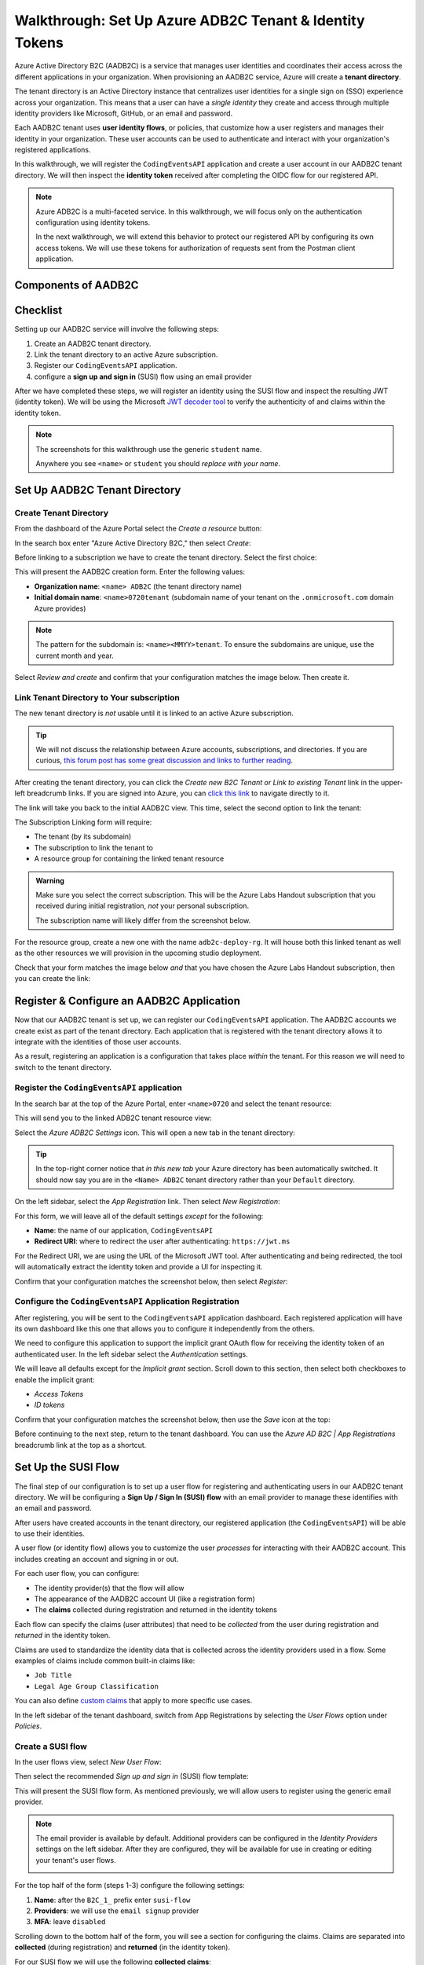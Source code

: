 ========================================================
Walkthrough: Set Up Azure ADB2C Tenant & Identity Tokens
========================================================

.. index:: ! tenant directory

Azure Active Directory B2C (AADB2C) is a service that manages user identities and coordinates their access across the different applications in your organization.  When provisioning an AADB2C service, Azure will create a **tenant directory**. 

The tenant directory is an Active Directory instance that centralizes user identities for a single sign on (SSO) experience across your organization. This means that a user can have a *single identity* they create and access through multiple identity providers like Microsoft, GitHub, or an email and password.

.. index:: ! user identity flow

Each AADB2C tenant uses **user identity flows**, or policies, that customize how a user registers and manages their identity in your organization. These user accounts can be used to authenticate and interact with your organization's registered applications. 

In this walkthrough, we will register the ``CodingEventsAPI`` application and create a user account in our AADB2C tenant directory. We will then inspect the **identity token** received after completing the OIDC flow for our registered API.

.. admonition:: Note

   Azure ADB2C is a multi-faceted service. In this walkthrough, we will focus only on the authentication configuration using identity tokens.  

   In the next walkthrough, we will extend this behavior to protect our registered API by configuring its own access tokens. We will use these tokens for authorization of requests sent from the Postman client application.

.. AADB2C can be used for **bi-directional authorization** with your organization's web applications. For example, if a user's identity is linked to a GitHub account your application can request their GitHub access token without ever communicating directly with GitHub. AADB2C would manage the OAuth exchange between the user and GitHub and provide the access token transparently to your application.

.. We say bi-directional because the inverse scenario can be used as well. AADB2C can be used to **protect access** to your applications through the use of *their own* access tokens. AADB2C abstracts the process of managing access tokens for other client applications to use on behalf of your tenant's users.

Components of AADB2C
====================

Checklist
=========

.. index:: SUSI flow

Setting up our AADB2C service will involve the following steps:

#. Create an AADB2C tenant directory.
#. Link the tenant directory to an active Azure subscription.
#. Register our ``CodingEventsAPI`` application.
#. configure a **sign up and sign in** (SUSI) flow using an email provider

After we have completed these steps, we will register an identity using the SUSI flow and inspect the resulting JWT (identity token). We will be using the Microsoft `JWT decoder tool <https://jwt.ms>`_ to verify the authenticity of and claims within the identity token.

.. admonition:: Note

   The screenshots for this walkthrough use the generic ``student`` name. 
   
   Anywhere you see ``<name>`` or ``student`` you should *replace with your name*.

Set Up AADB2C Tenant Directory
==============================

Create Tenant Directory
-----------------------

From the dashboard of the Azure Portal select the *Create a resource* button:

.. image:: /_static/images/intro-oauth-with-aadb2c/walkthrough/1create-resource.png
   :alt: Azure Portal create a resource

In the search box enter "Azure Active Directory B2C," then select *Create*:

.. image:: /_static/images/intro-oauth-with-aadb2c/walkthrough/2create-aadb2c.png
   :alt: Azure ADB2C marketplace service

Before linking to a subscription we have to create the tenant directory. Select the first choice:

.. image:: /_static/images/intro-oauth-with-aadb2c/walkthrough/3create-aadb2c-tenant-dir.png
   :alt: AADB2C create new tenant

This will present the AADB2C creation form. Enter the following values:

- **Organization name**: ``<name> ADB2C`` (the tenant directory name)
- **Initial domain name**: ``<name>0720tenant`` (subdomain name of your tenant on the ``.onmicrosoft.com`` domain Azure provides)

.. admonition:: Note

   The pattern for the subdomain is: ``<name><MMYY>tenant``. To ensure the subdomains are unique, use the current month and year.

.. image:: /_static/images/intro-oauth-with-aadb2c/walkthrough/4create-aadb2c-form1.png
   :alt: AADB2C create directory form

Select *Review and create* and confirm that your configuration matches the image below. Then create it.

.. image:: /_static/images/intro-oauth-with-aadb2c/walkthrough/5create-aadb2c-form2.png
   :alt: AADB2C review configuration

Link Tenant Directory to Your subscription
------------------------------------------

The new tenant directory is *not* usable until it is linked to an active Azure subscription.

.. admonition:: Tip

   We will not discuss the relationship between Azure accounts, subscriptions, and directories. If you are curious, `this forum post has some great discussion and links to further reading <https://techcommunity.microsoft.com/t5/azure/understanding-azure-account-subscription-and-directory/td-p/34800>`_.

After creating the tenant directory, you can click the *Create new B2C Tenant or Link to existing Tenant* link in the upper-left breadcrumb links. If you are signed into Azure, you can `click this link <https://portal.azure.com/#create/Microsoft.AzureADB2C>`_ to navigate directly to it. 

The link will take you back to the initial AADB2C view. This time, select the second option to link the tenant:

.. image:: /_static/images/intro-oauth-with-aadb2c/walkthrough/6link-to-existing-b2c-tenant.png
   :alt: AADB2C link subscription to tenant

The Subscription Linking form will require:

- The tenant (by its subdomain)
- The subscription to link the tenant to
- A resource group for containing the linked tenant resource

.. admonition:: Warning

   Make sure you select the correct subscription. This will be the Azure Labs Handout subscription that you received during initial registration, *not* your personal subscription.
   
   The subscription name will likely differ from the screenshot below.

.. image:: /_static/images/intro-oauth-with-aadb2c/walkthrough/7subscription-linking-form.png
   :alt: AADB2C link subscription form

For the resource group, create a new one with the name ``adb2c-deploy-rg``. It will house both this linked tenant as well as the other resources we will provision in the upcoming studio deployment. 

.. image:: /_static/images/intro-oauth-with-aadb2c/walkthrough/8create-rg.png
   :alt: AADB2C link subscription form create Resource Group (RG)

Check that your form matches the image below *and* that you have chosen the Azure Labs Handout subscription, then you can create the link:

.. image:: /_static/images/intro-oauth-with-aadb2c/walkthrough/9-create-final-review.png

Register & Configure an AADB2C Application
==========================================

Now that our AADB2C tenant is set up, we can register our ``CodingEventsAPI`` application. The AADB2C accounts we create exist as part of the tenant directory. Each application that is registered with the tenant directory allows it to integrate with the identities of those user accounts.

As a result, registering an application is a configuration that takes place *within* the tenant. For this reason we will need to switch to the tenant directory. 

Register the ``CodingEventsAPI`` application
--------------------------------------------

In the search bar at the top of the Azure Portal, enter ``<name>0720`` and select the tenant resource:

.. image:: /_static/images/intro-oauth-with-aadb2c/walkthrough/10search-for-tenant-resource.png
   :alt: Azure Portal search for tenant resource

This will send you to the linked ADB2C tenant resource view:

.. image:: /_static/images/intro-oauth-with-aadb2c/walkthrough/11tenant-home.png
   :alt: AADB2C tenant resource dashboard

Select the *Azure ADB2C Settings* icon. This will open a new tab in the tenant directory:

.. image:: /_static/images/intro-oauth-with-aadb2c/walkthrough/12tenant-portal.png
   :alt: AADB2C tenant settings icon

.. admonition:: Tip

   In the top-right corner notice that *in this new tab* your Azure directory has been automatically switched. It should now say you are in the ``<Name> ADB2C`` tenant directory rather than your ``Default`` directory.

On the left sidebar, select the *App Registration* link. Then select *New Registration*:

.. image:: /_static/images/intro-oauth-with-aadb2c/walkthrough/13new-registration.png
   :alt: AADB2C tenant App Registrations

For this form, we will leave all of the default settings *except* for the following:

- **Name**: the name of our application, ``CodingEventsAPI``
- **Redirect URI**: where to redirect the user after authenticating: ``https://jwt.ms``

For the Redirect URI, we are using the URL of the Microsoft JWT tool. After authenticating and being redirected, the tool will automatically extract the identity token and provide a UI for inspecting it. 

Confirm that your configuration matches the screenshot below, then select *Register*:

.. image:: /_static/images/intro-oauth-with-aadb2c/walkthrough/14new-app-registration-form-final.png
   :alt: AADB2C tenant App Registration completed form

Configure the ``CodingEventsAPI`` Application Registration
----------------------------------------------------------

After registering, you will be sent to the ``CodingEventsAPI`` application dashboard. Each registered application will have its own dashboard like this one that allows you to configure it independently from the others.

.. image:: /_static/images/intro-oauth-with-aadb2c/walkthrough/15app-dashboard.png
   :alt: ``CodingEventsAPI`` application registration dashboard

We need to configure this application to support the implicit grant OAuth flow for receiving the identity token of an authenticated user. In the left sidebar select the *Authentication* settings. 

We will leave all defaults except for the *Implicit grant* section. Scroll down to this section, then select both checkboxes to enable the implicit grant:

- *Access Tokens*
- *ID tokens*

Confirm that your configuration matches the screenshot below, then use the *Save* icon at the top:

.. image:: /_static/images/intro-oauth-with-aadb2c/walkthrough/16grant-implicit-flow.png
   :alt: ``CodingEventsAPI`` application Authentication implicit grant settings

Before continuing to the next step, return to the tenant dashboard. You can use the *Azure AD B2C | App Registrations* breadcrumb link at the top as a shortcut.

Set Up the SUSI Flow
====================

.. index:: ! SUSI flow

The final step of our configuration is to set up a user flow for registering and authenticating users in our AADB2C tenant directory. We will be configuring a **Sign Up / Sign In (SUSI) flow** with an email provider to manage these identifies with an email and password. 

After users have created accounts in the tenant directory, our registered application (the ``CodingEventsAPI``) will be able to use their identities.

A user flow (or identity flow) allows you to customize the user *processes* for interacting with their AADB2C account. This includes creating an account and signing in or out. 

.. index:: claim

For each user flow, you can configure:

- The identity provider(s) that the flow will allow
- The appearance of the AADB2C account UI (like a registration form)
- The **claims** collected during registration and returned in the identity tokens

Each flow can specify the claims (user attributes) that need to be *collected* from the user during registration and *returned* in the identity token. 

Claims are used to standardize the identity data that is collected across the identity providers used in a flow. Some examples of claims include common built-in claims like:

- ``Job Title``
- ``Legal Age Group Classification``

You can also define `custom claims <https://docs.microsoft.com/en-us/azure/active-directory-b2c/user-profile-attributes>`_ that apply to more specific use cases.

In the left sidebar of the tenant dashboard, switch from App Registrations by selecting the *User Flows* option under *Policies*.

.. image:: /_static/images/intro-oauth-with-aadb2c/walkthrough/17select-user-flows.png
   :alt: AADB2C tenant dashboard select user flows configuration

Create a SUSI flow
------------------

In the user flows view, select *New User Flow*:

.. image:: /_static/images/intro-oauth-with-aadb2c/walkthrough/18-new-user-flow-select.png
   :alt: AADB2C user flows select new User flow

Then select the recommended *Sign up and sign in* (SUSI) flow template:

.. image:: /_static/images/intro-oauth-with-aadb2c/walkthrough/19select-susi-flow.png
   :alt: select SUSI user flow template

This will present the SUSI flow form. As mentioned previously, we will allow users to register using the generic email provider.

.. admonition:: Note

   The email provider is available by default. Additional providers can be configured in the *Identity Providers* settings on the left sidebar. After they are configured, they will be available for use in creating or editing your tenant's user flows. 

   .. image:: /_static/images/intro-oauth-with-aadb2c/walkthrough/fluff-2-identity-providers-show.png
      :alt: Identity provider settings view
   
For the top half of the form (steps 1-3) configure the following settings:

#. **Name**: after the ``B2C_1_`` prefix enter ``susi-flow``
#. **Providers**: we will use the ``email signup`` provider
#. **MFA**: leave ``disabled``

.. image:: /_static/images/intro-oauth-with-aadb2c/walkthrough/20susi-flow-steps1-3.png
   :alt: SUSI flow steps 1-3 completed

Scrolling down to the bottom half of the form, you will see a section for configuring the claims. Claims are separated into **collected** (during registration) and **returned** (in the identity token).

For our SUSI flow we will use the following **collected claims**:

- ``Display Name`` (username)
- ``Email Address``

And the following **returned claims**:

-  ``Display Name``
-  ``Email Addresses``
-  ``User's Object ID``

.. admonition:: Note

   The ``User's Object ID`` (**OID** field) is the unique identifier for each user within the AADB2C tenant. It can be found at the *end* of the claims sidebar.

Click the *Show More* link to open the full claims selection panel. Select each collected and returned claim, then close the panel. 
   
.. image:: /_static/images/intro-oauth-with-aadb2c/walkthrough/22show-more-user-attributes-form1.png
   :alt: SUSI flow claims sidebar (top)

.. image:: /_static/images/intro-oauth-with-aadb2c/walkthrough/23show-more-user-attributes-form2.png
   :alt: SUSI flow claims sidebar (bottom with OID)

After setting the claims you can *Create* the SUSI flow. This will send you back to the user flows view:

.. image:: /_static/images/intro-oauth-with-aadb2c/walkthrough/25after-flow-created.png
   :alt: user flows settings view with new SUSI flow

Test the User Flow
==================

Our final step is to test out the SUSI flow we created. We will register our first user accounts in the new AADB2C tenant using this flow. After registering, we will inspect the identity token and the returned claims that were included in it.

From the user flows view, select the new flow, ``B2C_1_susi-flow``. This will take you to the SUSI flow dashboard where you can modify and test the flow:

.. image:: /_static/images/intro-oauth-with-aadb2c/walkthrough/26flow-dashboard.png
   :alt: SUSI flow dashboard view

.. admonition:: Note

   For our purposes, we used the built-in claims and default UI styling provided by AADB2C. However, from this dashboard you can modify the flow's:

   - Identity providers (to add additional providers like Microsoft or GitHub)
   - User attributes (previously referred to as collected claims)
   - Application claims (previously referred to as the returned claims)
   - `Page layouts <https://docs.microsoft.com/en-us/azure/active-directory-b2c/customize-ui-overview>`_ (the styling of the UI)

Run the SUSI flow
-----------------

In the top-left corner of the SUSI flow dashboard, select the *Run user flow* button:

.. image:: /_static/images/intro-oauth-with-aadb2c/walkthrough/27run-user-flow.png
   :alt: SUSI flow dashboard Run user flow button

This will open the flow sidebar panel:

.. image:: /_static/images/intro-oauth-with-aadb2c/walkthrough/28run-user-flow-sidebar.png
   :alt: SUSI flow sidebar panel to configure and initiate the flow

At the top of the panel you will see the `OIDC metadata URL <https://docs.microsoft.com/en-us/azure/active-directory/develop/v2-protocols-oidc#fetch-the-openid-connect-metadata-document>`_. 

.. admonition:: Note

   This document provides metadata with the OIDC endpoints for using the AADB2C identity management service. Although it is human-readable, it is meant for programmatic access by applications to integrate into the AADB2C system.

The run flow panel allows you to test out the flow with a specific application and reply (redirect) URL. In our case, we only have a single application and reply URL to choose from. Select the **Run user flow** button to open a new tab with the AADB2C tenant login page:

.. image:: /_static/images/intro-oauth-with-aadb2c/walkthrough/29user-flow-auth-form.png
   :alt: AADB2C login page

Register a User Account
-----------------------

Initially, the AADB2C tenant directory will not have any user accounts in it. Let's create a new account by selecting the *Sign up now* link at the bottom. 

You will need to provide *and* verify your email address. 

.. image:: /_static/images/intro-oauth-with-aadb2c/walkthrough/30signup-email.png
   :alt: AADB2C registration email verification

Azure will email you a temporary verification code which you need to enter:

.. image:: /_static/images/intro-oauth-with-aadb2c/walkthrough/31-signup-email-verification-code.png
   :alt: AADB2C enter email verification code

After verifying your email address, you need to provide a username and password. The password has default security constraints that require a relatively complex value:

.. image:: /_static/images/intro-oauth-with-aadb2c/walkthrough/32signup-email-password-requirements.png
   :alt: AADB2C password constraints

As with other passwords in this course, we will all use the same one to make troubleshooting more consistent:

- **Password**: ``LaunchCode-@zure1``

The username field is presented because we chose the ``Display Name`` collected field when configuring the SUSI flow. You can enter your name here (in place of ``student`` in the screenshot):

.. image:: /_static/images/intro-oauth-with-aadb2c/walkthrough/33signup-email-final.png
   :alt: AADB2C registration final form

After registering you will be *redirected* to the redirect URL (``https://jwt.ms``). This tool will capture the JWT identity token and decode it for inspection.

Inspect the identity token
--------------------------

Congratulations! You now have your first managed user identity.

As a reminder, the redirect will provide the identity token as a query parameter (``id-token``) which you can view in the URL bar. The Microsoft JWT tool will automatically extract this token from the URL and decode it.

From within the tool, you can view the decoded JWT:

- **Header**: highlighted in red
- **Payload**: highlighted in purple
- **Signature**: highlighted in green

.. image:: /_static/images/intro-oauth-with-aadb2c/walkthrough/34final-token.png
   :alt: decoded identity token

Selecting the *Claims* tab will switch to a breakdown of the claims in the payload. For each claim, you can view a description of its meaning and usage:

.. image:: /_static/images/intro-oauth-with-aadb2c/walkthrough/35final-token-claims.png
   :alt: decoded identity token claims

Notice that these claims describe the relationship between the user (you), the AADB2C tenant (the identity manager), and the registered application that receives the token:

- **iss[uer]**: the AADB2C tenant is the *issuer* of the identity token while behaving (in this context) as the identity management server
- **sub[ject]**: the subject of the token is your OID (unique identifier of your account in the AADB2C tenant directory)
- **aud[ience]**: the audience, or *intended recipient*, of the token is the ``CodingEventAPI`` application identifier (Client ID)
